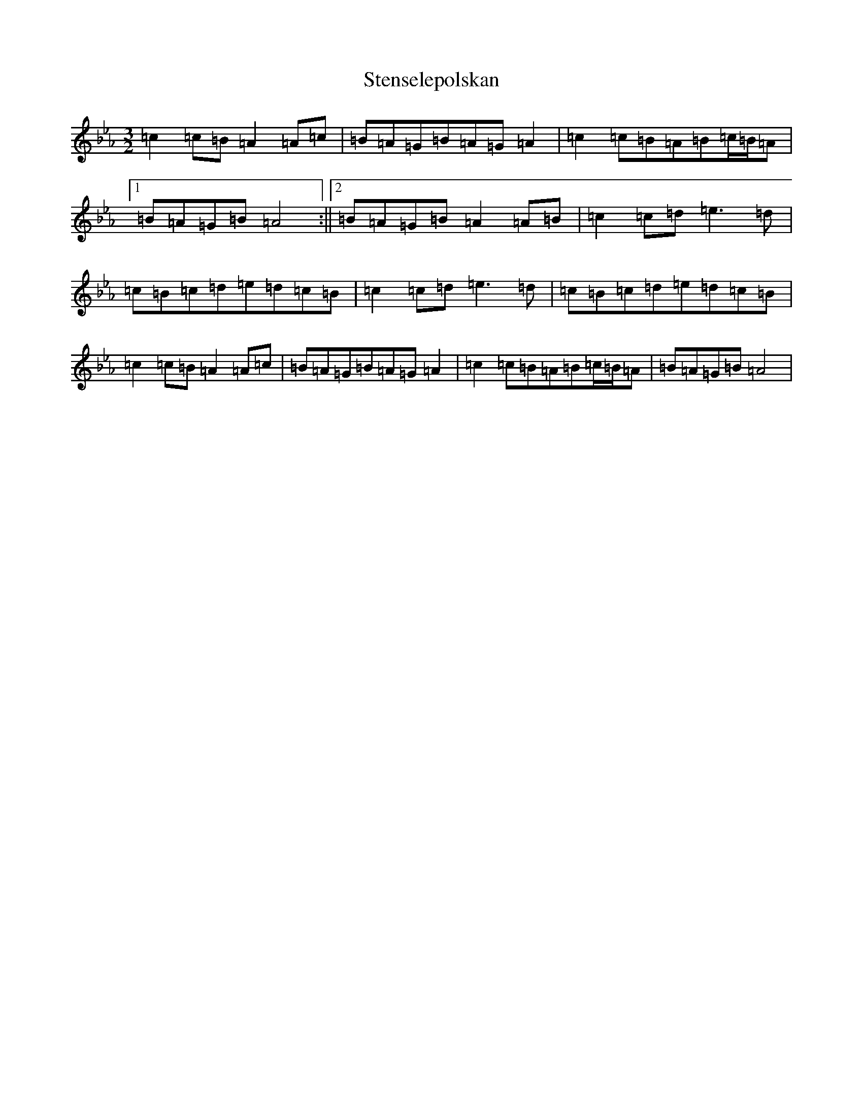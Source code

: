 X: 10233
T: Stenselepolskan
S: https://thesession.org/tunes/12670#setting21371
Z: G minor
R: three-two
M: 3/2
L: 1/8
K: C minor
=c2=c=B=A2=A=c|=B=A=G=B=A=G=A2|=c2=c=B=A=B=c/2=B/2=A|1=B=A=G=B=A4:||2=B=A=G=B=A2=A=B|=c2=c=d=e3=d|=c=B=c=d=e=d=c=B|=c2=c=d=e3=d|=c=B=c=d=e=d=c=B|=c2=c=B=A2=A=c|=B=A=G=B=A=G=A2|=c2=c=B=A=B=c/2=B/2=A|=B=A=G=B=A4|